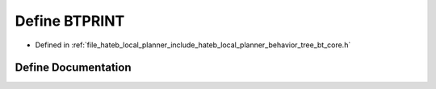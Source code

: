.. _exhale_define_bt__core_8h_1a05c17e4f2dcf680c74216793cdb428f0:

Define BTPRINT
==============

- Defined in :ref:`file_hateb_local_planner_include_hateb_local_planner_behavior_tree_bt_core.h`


Define Documentation
--------------------


.. doxygendefine:: BTPRINT
   :project: CoHAN2.0